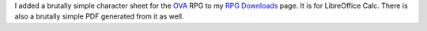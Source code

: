 .. title: Simple OVA Character Sheet for LibreOffice Calc
.. slug: simple-ova-character-sheet-for-libreoffice-calc
.. date: 2023-02-20 22:26:47 UTC-05:00
.. tags: rpg,ova,character sheet,libreoffice,libreoffice calc
.. category: gaming/rpg
.. link: 
.. description: 
.. type: text

I added a brutally simple character sheet for the OVA_ RPG to my `RPG
Downloads`_ page.  It is for LibreOffice Calc.  There is also a
brutally simple PDF generated from it as well.

.. _OVA: https://www.wiseturtle.com/games.html
.. _RPG Downloads: link://slug/rpg-downloads


